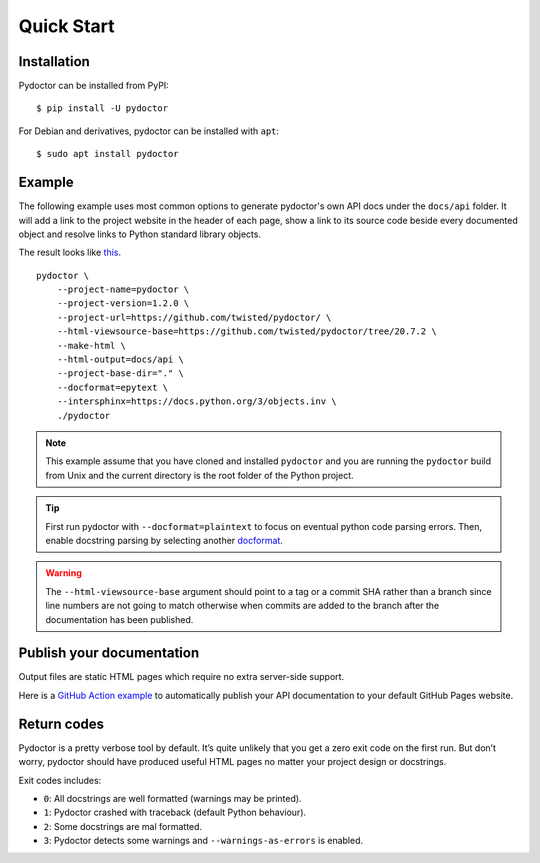 Quick Start
===========

Installation
------------

Pydoctor can be installed from PyPI::

   $ pip install -U pydoctor

For Debian and derivatives, pydoctor can be installed with ``apt``::
   
   $ sudo apt install pydoctor

Example
-------

The following example uses most common options to generate pydoctor's own
API docs under the ``docs/api`` folder. It will add a link to the project website
in the header of each page, show a link to its source code beside every documented object
and resolve links to Python standard library objects.

The result looks like `this <api/index.html>`_.

::

    pydoctor \
        --project-name=pydoctor \
        --project-version=1.2.0 \
        --project-url=https://github.com/twisted/pydoctor/ \
        --html-viewsource-base=https://github.com/twisted/pydoctor/tree/20.7.2 \
        --make-html \
        --html-output=docs/api \
        --project-base-dir="." \
        --docformat=epytext \
        --intersphinx=https://docs.python.org/3/objects.inv \
        ./pydoctor

.. note:: This example assume that you have cloned and installed ``pydoctor``
    and you are running the ``pydoctor`` build from Unix and the current directory
    is the root folder of the Python project.

.. tip:: First run pydoctor with ``--docformat=plaintext`` to focus on eventual
   python code parsing errors. Then, enable docstring parsing by selecting another `docformat <docformat/index.html>`_.

.. warning:: The ``--html-viewsource-base`` argument should point to a tag or a
    commit SHA rather than a branch since line numbers are not going to match otherwise
    when commits are added to the branch after the documentation has been published.

Publish your documentation
--------------------------

Output files are static HTML pages which require no extra server-side support.

Here is a `GitHub Action example <publish-github-action.html>`_ to automatically
publish your API documentation to your default GitHub Pages website.

Return codes
------------

Pydoctor is a pretty verbose tool by default. It’s quite unlikely that you get a zero exit code on the first run. 
But don’t worry, pydoctor should have produced useful HTML pages no matter your project design or docstrings. 

Exit codes includes:

- ``0``: All docstrings are well formatted (warnings may be printed).
- ``1``: Pydoctor crashed with traceback (default Python behaviour).
- ``2``: Some docstrings are mal formatted.
- ``3``: Pydoctor detects some warnings and ``--warnings-as-errors`` is enabled.
